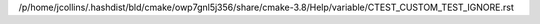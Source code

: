 /p/home/jcollins/.hashdist/bld/cmake/owp7gnl5j356/share/cmake-3.8/Help/variable/CTEST_CUSTOM_TEST_IGNORE.rst